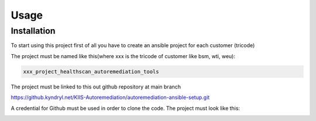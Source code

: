 Usage
=====

.. _installation:

Installation
------------

To start using this project first of all you have to create an ansible project for each customer (tricode)

The project must be named like this(where xxx is the tricode of customer like bsm, wti, weu):

.. code-block:: console

   xxx_project_healthscan_autoremediation_tools

The project must be linked to this out github repository at main branch

.. code-block:: console

https://github.kyndryl.net/KIIS-Autoremediation/autoremediation-ansible-setup.git


A credential for Github must be used in order to clone the code. The project must look like this:

.. image:: /img/ansaibol-touer.png



